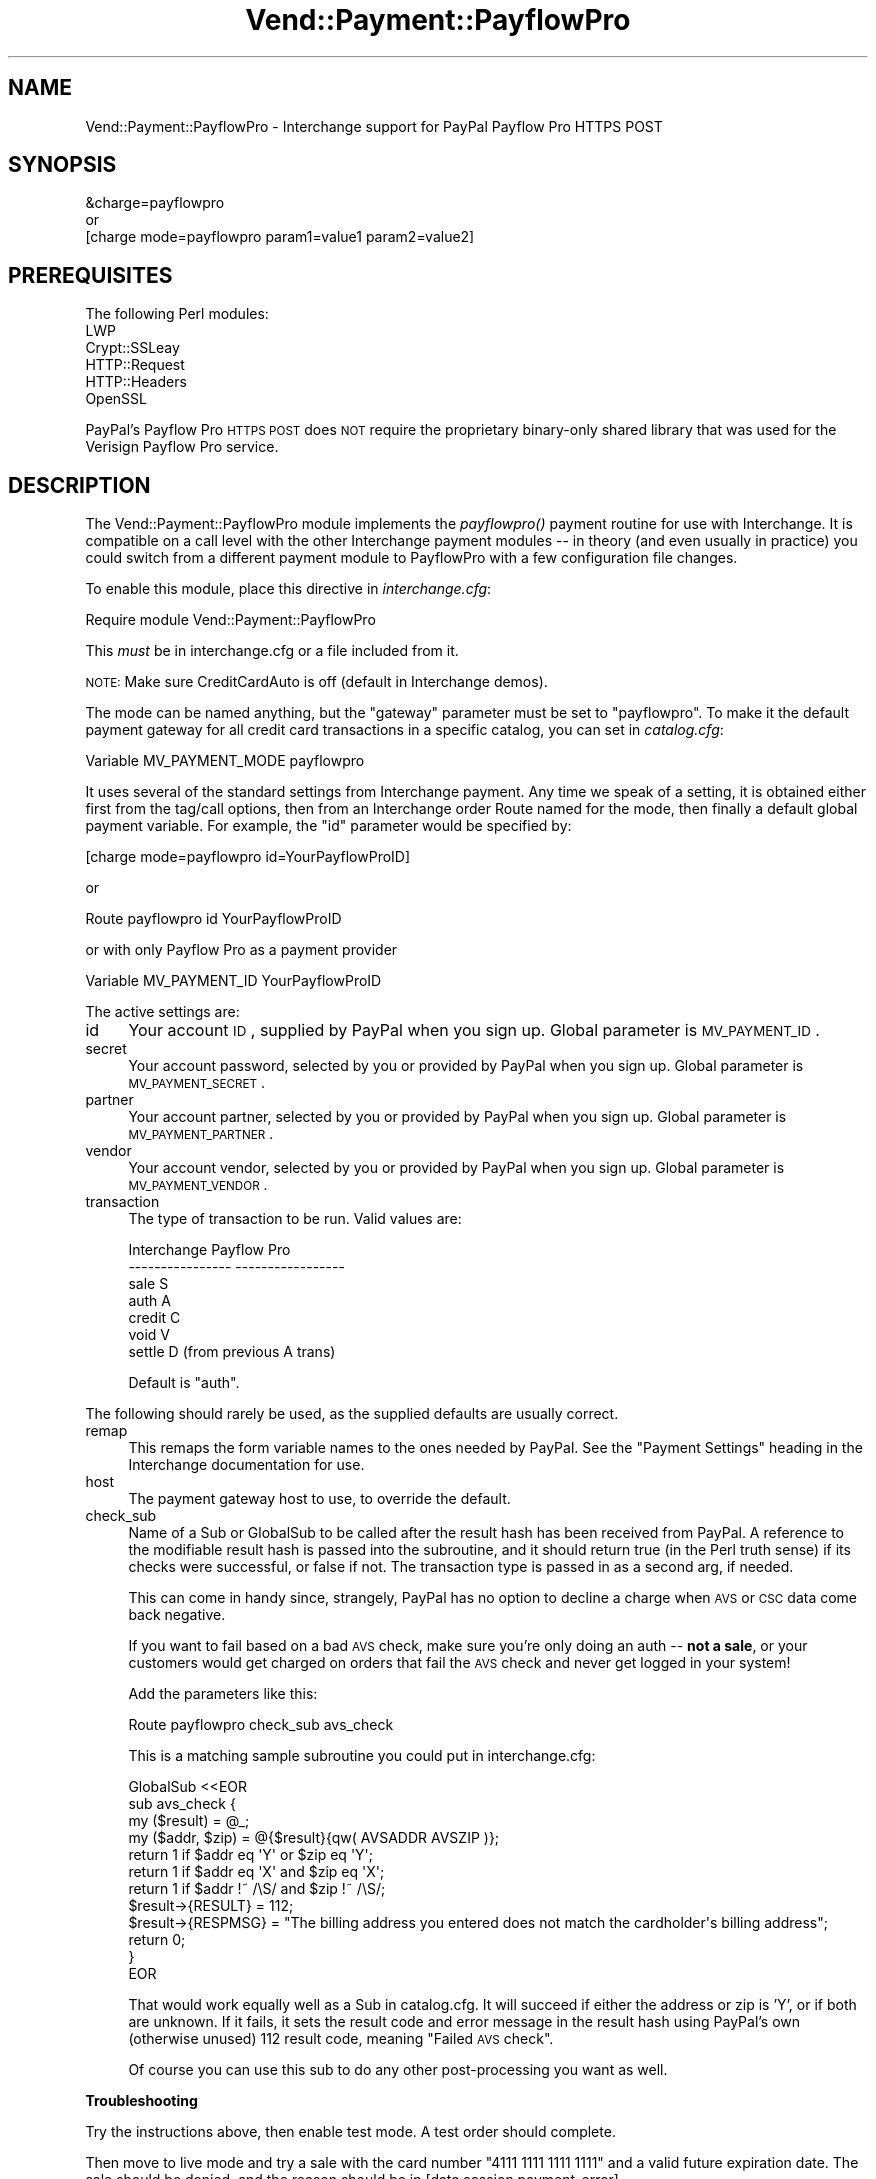 .\" Automatically generated by Pod::Man 2.16 (Pod::Simple 3.05)
.\"
.\" Standard preamble:
.\" ========================================================================
.de Sh \" Subsection heading
.br
.if t .Sp
.ne 5
.PP
\fB\\$1\fR
.PP
..
.de Sp \" Vertical space (when we can't use .PP)
.if t .sp .5v
.if n .sp
..
.de Vb \" Begin verbatim text
.ft CW
.nf
.ne \\$1
..
.de Ve \" End verbatim text
.ft R
.fi
..
.\" Set up some character translations and predefined strings.  \*(-- will
.\" give an unbreakable dash, \*(PI will give pi, \*(L" will give a left
.\" double quote, and \*(R" will give a right double quote.  \*(C+ will
.\" give a nicer C++.  Capital omega is used to do unbreakable dashes and
.\" therefore won't be available.  \*(C` and \*(C' expand to `' in nroff,
.\" nothing in troff, for use with C<>.
.tr \(*W-
.ds C+ C\v'-.1v'\h'-1p'\s-2+\h'-1p'+\s0\v'.1v'\h'-1p'
.ie n \{\
.    ds -- \(*W-
.    ds PI pi
.    if (\n(.H=4u)&(1m=24u) .ds -- \(*W\h'-12u'\(*W\h'-12u'-\" diablo 10 pitch
.    if (\n(.H=4u)&(1m=20u) .ds -- \(*W\h'-12u'\(*W\h'-8u'-\"  diablo 12 pitch
.    ds L" ""
.    ds R" ""
.    ds C` ""
.    ds C' ""
'br\}
.el\{\
.    ds -- \|\(em\|
.    ds PI \(*p
.    ds L" ``
.    ds R" ''
'br\}
.\"
.\" Escape single quotes in literal strings from groff's Unicode transform.
.ie \n(.g .ds Aq \(aq
.el       .ds Aq '
.\"
.\" If the F register is turned on, we'll generate index entries on stderr for
.\" titles (.TH), headers (.SH), subsections (.Sh), items (.Ip), and index
.\" entries marked with X<> in POD.  Of course, you'll have to process the
.\" output yourself in some meaningful fashion.
.ie \nF \{\
.    de IX
.    tm Index:\\$1\t\\n%\t"\\$2"
..
.    nr % 0
.    rr F
.\}
.el \{\
.    de IX
..
.\}
.\"
.\" Accent mark definitions (@(#)ms.acc 1.5 88/02/08 SMI; from UCB 4.2).
.\" Fear.  Run.  Save yourself.  No user-serviceable parts.
.    \" fudge factors for nroff and troff
.if n \{\
.    ds #H 0
.    ds #V .8m
.    ds #F .3m
.    ds #[ \f1
.    ds #] \fP
.\}
.if t \{\
.    ds #H ((1u-(\\\\n(.fu%2u))*.13m)
.    ds #V .6m
.    ds #F 0
.    ds #[ \&
.    ds #] \&
.\}
.    \" simple accents for nroff and troff
.if n \{\
.    ds ' \&
.    ds ` \&
.    ds ^ \&
.    ds , \&
.    ds ~ ~
.    ds /
.\}
.if t \{\
.    ds ' \\k:\h'-(\\n(.wu*8/10-\*(#H)'\'\h"|\\n:u"
.    ds ` \\k:\h'-(\\n(.wu*8/10-\*(#H)'\`\h'|\\n:u'
.    ds ^ \\k:\h'-(\\n(.wu*10/11-\*(#H)'^\h'|\\n:u'
.    ds , \\k:\h'-(\\n(.wu*8/10)',\h'|\\n:u'
.    ds ~ \\k:\h'-(\\n(.wu-\*(#H-.1m)'~\h'|\\n:u'
.    ds / \\k:\h'-(\\n(.wu*8/10-\*(#H)'\z\(sl\h'|\\n:u'
.\}
.    \" troff and (daisy-wheel) nroff accents
.ds : \\k:\h'-(\\n(.wu*8/10-\*(#H+.1m+\*(#F)'\v'-\*(#V'\z.\h'.2m+\*(#F'.\h'|\\n:u'\v'\*(#V'
.ds 8 \h'\*(#H'\(*b\h'-\*(#H'
.ds o \\k:\h'-(\\n(.wu+\w'\(de'u-\*(#H)/2u'\v'-.3n'\*(#[\z\(de\v'.3n'\h'|\\n:u'\*(#]
.ds d- \h'\*(#H'\(pd\h'-\w'~'u'\v'-.25m'\f2\(hy\fP\v'.25m'\h'-\*(#H'
.ds D- D\\k:\h'-\w'D'u'\v'-.11m'\z\(hy\v'.11m'\h'|\\n:u'
.ds th \*(#[\v'.3m'\s+1I\s-1\v'-.3m'\h'-(\w'I'u*2/3)'\s-1o\s+1\*(#]
.ds Th \*(#[\s+2I\s-2\h'-\w'I'u*3/5'\v'-.3m'o\v'.3m'\*(#]
.ds ae a\h'-(\w'a'u*4/10)'e
.ds Ae A\h'-(\w'A'u*4/10)'E
.    \" corrections for vroff
.if v .ds ~ \\k:\h'-(\\n(.wu*9/10-\*(#H)'\s-2\u~\d\s+2\h'|\\n:u'
.if v .ds ^ \\k:\h'-(\\n(.wu*10/11-\*(#H)'\v'-.4m'^\v'.4m'\h'|\\n:u'
.    \" for low resolution devices (crt and lpr)
.if \n(.H>23 .if \n(.V>19 \
\{\
.    ds : e
.    ds 8 ss
.    ds o a
.    ds d- d\h'-1'\(ga
.    ds D- D\h'-1'\(hy
.    ds th \o'bp'
.    ds Th \o'LP'
.    ds ae ae
.    ds Ae AE
.\}
.rm #[ #] #H #V #F C
.\" ========================================================================
.\"
.IX Title "Vend::Payment::PayflowPro 3"
.TH Vend::Payment::PayflowPro 3 "2010-03-25" "perl v5.10.0" "User Contributed Perl Documentation"
.\" For nroff, turn off justification.  Always turn off hyphenation; it makes
.\" way too many mistakes in technical documents.
.if n .ad l
.nh
.SH "NAME"
Vend::Payment::PayflowPro \- Interchange support for PayPal Payflow Pro HTTPS POST
.SH "SYNOPSIS"
.IX Header "SYNOPSIS"
.Vb 1
\&    &charge=payflowpro
\&
\&        or
\&
\&    [charge mode=payflowpro param1=value1 param2=value2]
.Ve
.SH "PREREQUISITES"
.IX Header "PREREQUISITES"
.Vb 5
\&    The following Perl modules:
\&       LWP
\&       Crypt::SSLeay
\&       HTTP::Request
\&       HTTP::Headers
\&
\&    OpenSSL
.Ve
.PP
PayPal's Payflow Pro \s-1HTTPS\s0 \s-1POST\s0 does \s-1NOT\s0 require the proprietary binary-only
shared library that was used for the Verisign Payflow Pro service.
.SH "DESCRIPTION"
.IX Header "DESCRIPTION"
The Vend::Payment::PayflowPro module implements the \fIpayflowpro()\fR payment routine
for use with Interchange. It is compatible on a call level with the other
Interchange payment modules \*(-- in theory (and even usually in practice) you
could switch from a different payment module to PayflowPro with a few
configuration file changes.
.PP
To enable this module, place this directive in \fIinterchange.cfg\fR:
.PP
.Vb 1
\&    Require module Vend::Payment::PayflowPro
.Ve
.PP
This \fImust\fR be in interchange.cfg or a file included from it.
.PP
\&\s-1NOTE:\s0 Make sure CreditCardAuto is off (default in Interchange demos).
.PP
The mode can be named anything, but the \f(CW\*(C`gateway\*(C'\fR parameter must be set
to \f(CW\*(C`payflowpro\*(C'\fR. To make it the default payment gateway for all credit
card transactions in a specific catalog, you can set in \fIcatalog.cfg\fR:
.PP
.Vb 1
\&    Variable  MV_PAYMENT_MODE  payflowpro
.Ve
.PP
It uses several of the standard settings from Interchange payment. Any time
we speak of a setting, it is obtained either first from the tag/call options,
then from an Interchange order Route named for the mode, then finally a
default global payment variable. For example, the \f(CW\*(C`id\*(C'\fR parameter would
be specified by:
.PP
.Vb 1
\&    [charge mode=payflowpro id=YourPayflowProID]
.Ve
.PP
or
.PP
.Vb 1
\&    Route payflowpro id YourPayflowProID
.Ve
.PP
or with only Payflow Pro as a payment provider
.PP
.Vb 1
\&    Variable MV_PAYMENT_ID YourPayflowProID
.Ve
.PP
The active settings are:
.IP "id" 4
.IX Item "id"
Your account \s-1ID\s0, supplied by PayPal when you sign up.
Global parameter is \s-1MV_PAYMENT_ID\s0.
.IP "secret" 4
.IX Item "secret"
Your account password, selected by you or provided by PayPal when you sign up.
Global parameter is \s-1MV_PAYMENT_SECRET\s0.
.IP "partner" 4
.IX Item "partner"
Your account partner, selected by you or provided by PayPal when you
sign up. Global parameter is \s-1MV_PAYMENT_PARTNER\s0.
.IP "vendor" 4
.IX Item "vendor"
Your account vendor, selected by you or provided by PayPal when you
sign up. Global parameter is \s-1MV_PAYMENT_VENDOR\s0.
.IP "transaction" 4
.IX Item "transaction"
The type of transaction to be run. Valid values are:
.Sp
.Vb 7
\&    Interchange         Payflow Pro
\&    \-\-\-\-\-\-\-\-\-\-\-\-\-\-\-\-    \-\-\-\-\-\-\-\-\-\-\-\-\-\-\-\-\-
\&    sale                S
\&    auth                A
\&    credit              C
\&    void                V
\&    settle              D (from previous A trans)
.Ve
.Sp
Default is \f(CW\*(C`auth\*(C'\fR.
.PP
The following should rarely be used, as the supplied defaults are
usually correct.
.IP "remap" 4
.IX Item "remap"
This remaps the form variable names to the ones needed by PayPal. See
the \f(CW\*(C`Payment Settings\*(C'\fR heading in the Interchange documentation for use.
.IP "host" 4
.IX Item "host"
The payment gateway host to use, to override the default.
.IP "check_sub" 4
.IX Item "check_sub"
Name of a Sub or GlobalSub to be called after the result hash has been
received from PayPal. A reference to the modifiable result hash is
passed into the subroutine, and it should return true (in the Perl truth
sense) if its checks were successful, or false if not. The transaction type
is passed in as a second arg, if needed.
.Sp
This can come in handy since, strangely, PayPal has no option to decline
a charge when \s-1AVS\s0 or \s-1CSC\s0 data come back negative.
.Sp
If you want to fail based on a bad \s-1AVS\s0 check, make sure you're only
doing an auth \*(-- \fBnot a sale\fR, or your customers would get charged on
orders that fail the \s-1AVS\s0 check and never get logged in your system!
.Sp
Add the parameters like this:
.Sp
.Vb 1
\&    Route  payflowpro  check_sub  avs_check
.Ve
.Sp
This is a matching sample subroutine you could put in interchange.cfg:
.Sp
.Vb 12
\&    GlobalSub <<EOR
\&    sub avs_check {
\&        my ($result) = @_;
\&        my ($addr, $zip) = @{$result}{qw( AVSADDR AVSZIP )};
\&        return 1 if $addr eq \*(AqY\*(Aq or $zip eq \*(AqY\*(Aq;
\&        return 1 if $addr eq \*(AqX\*(Aq and $zip eq \*(AqX\*(Aq;
\&        return 1 if $addr !~ /\eS/ and $zip !~ /\eS/;
\&        $result\->{RESULT} = 112;
\&        $result\->{RESPMSG} = "The billing address you entered does not match the cardholder\*(Aqs billing address";
\&        return 0;
\&    }
\&    EOR
.Ve
.Sp
That would work equally well as a Sub in catalog.cfg. It will succeed if
either the address or zip is 'Y', or if both are unknown. If it fails,
it sets the result code and error message in the result hash using
PayPal's own (otherwise unused) 112 result code, meaning \*(L"Failed \s-1AVS\s0
check\*(R".
.Sp
Of course you can use this sub to do any other post-processing you
want as well.
.Sh "Troubleshooting"
.IX Subsection "Troubleshooting"
Try the instructions above, then enable test mode. A test order should
complete.
.PP
Then move to live mode and try a sale with the card number \f(CW\*(C`4111 1111
1111 1111\*(C'\fR and a valid future expiration date. The sale should be denied,
and the reason should be in [data session payment_error].
.PP
If it doesn't work:
.IP "\(bu" 4
Make sure you \*(L"Require\*(R"d the module in interchange.cfg:
.Sp
.Vb 1
\&    Require module Vend::Payment::PayflowPro
.Ve
.IP "\(bu" 4
Check the error logs, both catalog and global.
.IP "\(bu" 4
Make sure you set your account \s-1ID\s0 and secret properly.
.IP "\(bu" 4
Try an order, then put this code in a page:
.Sp
.Vb 8
\&    <pre>
\&    [calcn]
\&        my $string = $Tag\->uneval( { ref => $Session\->{payment_result} });
\&        $string =~ s/{/{\en/;
\&        $string =~ s/,/,\en/g;
\&        return $string;
\&    [/calcn]
\&    </pre>
.Ve
.Sp
That should show what happened.
.IP "\(bu" 4
If all else fails, consultants are available to help with
integration for a fee. You can find consultants by asking on the
\&\f(CW\*(C`interchange\-biz@icdevgroup.org\*(C'\fR mailing list.
.SH "NOTE"
.IX Header "NOTE"
There is actually nothing in the package Vend::Payment::PayflowPro.
It changes packages to Vend::Payment and places things there.
.SH "AUTHORS"
.IX Header "AUTHORS"
.Vb 7
\&    Tom Tucker <tom@ttucker.com>
\&    Mark Johnson <mark@endpoint.com>
\&    Jordan Adler
\&    David Christensen <david@endpoint.com>
\&    Cameron Prince <cameronbprince@yahoo.com>
\&    Mike Heins <mike@perusion.com>
\&    Jon Jensen <jon@endpoint.com>
.Ve

